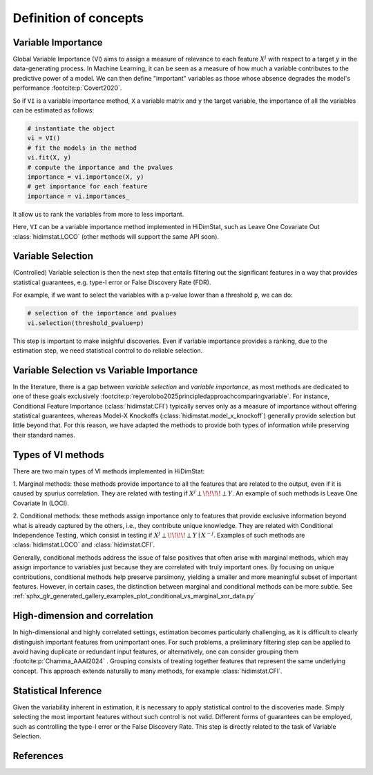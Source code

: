 .. _concepts:


======================
Definition of concepts
======================

Variable Importance
-------------------

Global Variable Importance (VI) aims to assign a measure of
relevance to each feature :math:`X^j` with respect to a target  :math:`y` in the
data-generating process. In Machine Learning, it can be seen as a measure
of how much a variable contributes to the predictive power of a model. We 
can then define "important" variables as those whose absence degrades 
the model's performance :footcite:p:`Covert2020`.

So if ``VI`` is a variable importance method, ``X`` a variable matrix and ``y`` 
the target variable, the importance of all the variables
can be estimated as follows:

.. code-block::

    # instantiate the object
    vi = VI()
    # fit the models in the method
    vi.fit(X, y)
    # compute the importance and the pvalues
    importance = vi.importance(X, y)
    # get importance for each feature
    importance = vi.importances_

It allow us to rank the variables from more to less important.                            

Here, ``VI`` can be a variable importance method implemented in HiDimStat,
such as Leave One Covariate Out :class:`hidimstat.LOCO` (other methods will support the same API 
soon).

Variable Selection
-------------------

(Controlled) Variable selection is then the next step that entails filtering out the 
significant features in a way that provides statistical guarantees, 
e.g. type-I error or False Discovery Rate (FDR).

For example, if we want to select the variables with a p-value lower than 
a threshold ``p``, we can do:

.. code-block::

    # selection of the importance and pvalues
    vi.selection(threshold_pvalue=p)

This step is important to make insighful discoveries. Even if variable 
importance provides a ranking, due to the estimation step, we need
statistical control to do reliable selection.

Variable Selection vs Variable Importance
------------------------------------------

In the literature, there is a gap between *variable selection* and
*variable importance*, as most methods are dedicated to one of these goals
exclusively :footcite:p:`reyerolobo2025principledapproachcomparingvariable`.
For instance, Conditional Feature Importance (:class:`hidimstat.CFI`) typically
serves only as a measure of importance without offering statistical guarantees,
whereas Model-X Knockoffs (:class:`hidimstat.model_x_knockoff`) generally
provide selection but little beyond that. For this reason, we have adapted the
methods to provide both types of information while preserving their standard
names.

    

Types of VI methods
-------------------

There are two main types of VI methods implemented in HiDimStat:

1. Marginal methods: these methods provide importance to all the features 
that are related to the output, even if it is caused by spurius correlation. They 
are related with testing if :math:`X^j\perp\!\!\!\!\perp Y`.
An example of such methods is Leave One Covariate In (LOCI).

2. Conditional methods: these methods assign importance only to features that
provide exclusive information beyond what is already captured by the others, 
i.e., they contribute unique knowledge. They are related with Conditional 
Independence Testing, which consist in testing if 
:math:`X^j\perp\!\!\!\!\perp Y\mid X^{-j}`. Examples of such methods are
:class:`hidimstat.LOCO` and :class:`hidimstat.CFI`.


Generally, conditional methods address the issue of false positives that often
arise with marginal methods, which may assign importance to variables just 
because they are correlated with truly important ones. By focusing on unique 
contributions, conditional methods help preserve parsimony, yielding a smaller 
and more meaningful subset of important features. However, in certain cases, the 
distinction between marginal and conditional methods can be more subtle. See 
:ref:`sphx_glr_generated_gallery_examples_plot_conditional_vs_marginal_xor_data.py` 


High-dimension and correlation
-------------------------------

In high-dimensional and highly correlated settings, estimation becomes 
particularly challenging, as it is difficult to clearly distinguish important 
features from unimportant ones. For such problems, a preliminary filtering step 
can be applied to avoid having duplicate or redundant input features, or 
alternatively, one can consider grouping them :footcite:p:`Chamma_AAAI2024` . 
Grouping consists of treating together features that represent the same 
underlying concept. This approach extends naturally to many methods, 
for example :class:`hidimstat.CFI`.



Statistical Inference
---------------------

Given the variability inherent in estimation, it is necessary to apply 
statistical control to the discoveries made. Simply selecting the most important 
features without such control is not valid. Different forms of guarantees can 
be employed, such as controlling the type-I error or the False Discovery Rate. 
This step is directly related to the task of Variable Selection.





References
----------

.. footbibliography::

